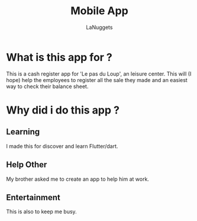 #+TITLE: Mobile App
#+AUTHOR: LaNuggets

* What is this app for ?
 This is a cash register app for 'Le pas du Loup', an leisure center.
 This will (I hope) help the employees to register all the sale they made
 and an easiest way to check their balance sheet.
* Why did i do this app ?
** Learning
 I made this for discover and learn Flutter/dart.
** Help Other
 My brother asked me to create an app to help him at work.
** Entertainment
 This is also to keep me busy.
